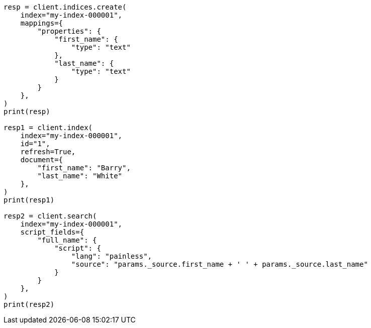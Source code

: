 // This file is autogenerated, DO NOT EDIT
// scripting/fields.asciidoc:171

[source, python]
----
resp = client.indices.create(
    index="my-index-000001",
    mappings={
        "properties": {
            "first_name": {
                "type": "text"
            },
            "last_name": {
                "type": "text"
            }
        }
    },
)
print(resp)

resp1 = client.index(
    index="my-index-000001",
    id="1",
    refresh=True,
    document={
        "first_name": "Barry",
        "last_name": "White"
    },
)
print(resp1)

resp2 = client.search(
    index="my-index-000001",
    script_fields={
        "full_name": {
            "script": {
                "lang": "painless",
                "source": "params._source.first_name + ' ' + params._source.last_name"
            }
        }
    },
)
print(resp2)
----
